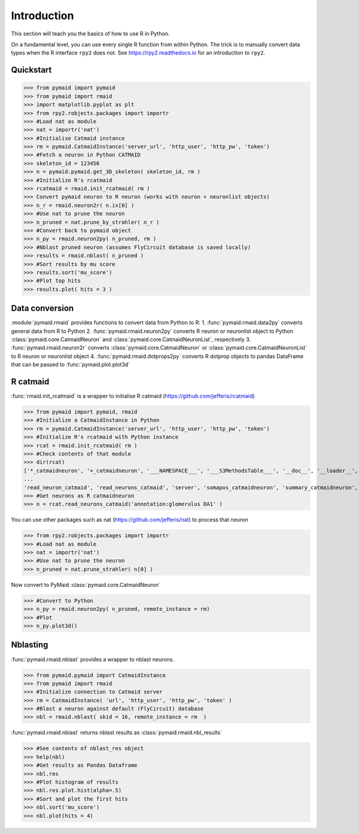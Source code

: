 Introduction
************
This section will teach you the basics of how to use R in Python.

On a fundamental level, you can use every single R function from within Python. The trick is to manually convert data types when the R interface ``rpy2`` does not. See https://rpy2.readthedocs.io for an introduction to ``rpy2``.

Quickstart
==========
>>> from pymaid import pymaid
>>> from pymaid import rmaid
>>> import matplotlib.pyplot as plt
>>> from rpy2.robjects.packages import importr
>>> #Load nat as module
>>> nat = importr('nat')
>>> #Initialise Catmaid instance
>>> rm = pymaid.CatmaidInstance('server_url', 'http_user', 'http_pw', 'token')
>>> #Fetch a neuron in Python CATMAID
>>> skeleton_id = 123456
>>> n = pymaid.pymaid.get_3D_skeleton( skeleton_id, rm )
>>> #Initialize R's rcatmaid 
>>> rcatmaid = rmaid.init_rcatmaid( rm )
>>> Convert pymaid neuron to R neuron (works with neuron + neuronlist objects)
>>> n_r = rmaid.neuron2r( n.ix[0] )
>>> #Use nat to prune the neuron
>>> n_pruned = nat.prune_by_strahler( n_r )
>>> #Convert back to pymaid object
>>> n_py = rmaid.neuron2py( n_pruned, rm )
>>> #Nblast pruned neuron (assumes FlyCircuit database is saved locally)
>>> results = rmaid.nblast( n_pruned )
>>> #Sort results by mu score
>>> results.sort('mu_score')
>>> #Plot top hits
>>> results.plot( hits = 3 )

Data conversion
===============
:module:`pymaid.rmaid` provides functions to convert data from Python to R:
1. :func:`pymaid.rmaid.data2py` converts general data from R to Python
2. :func:`pymaid.rmaid.neuron2py` converts R neuron or neuronlist object to Python :class:`pymaid.core.CatmaidNeuron` and :class:`pymaid.core.CatmaidNeuronList`, respectively
3. :func:`pymaid.rmaid.neuron2r` converts :class:`pymaid.core.CatmaidNeuron` or :class:`pymaid.core.CatmaidNeuronList` to R neuron or neuronlist object
4. :func:`pymaid.rmaid.dotprops2py` converts R dotprop objects to pandas DataFrame that can be passed to :func:`pymaid.plot.plot3d`

R catmaid
=========
:func:`rmaid.init_rcatmaid` is a wrapper to initialise R catmaid (https://github.com/jefferis/rcatmaid)

>>> from pymaid import pymaid, rmaid
>>> #Initialize a CatmaidInstance in Python
>>> rm = pymaid.CatmaidInstance('server_url', 'http_user', 'http_pw', 'token')
>>> #Initialize R's rcatmaid with Python instance
>>> rcat = rmaid.init_rcatmaid( rm )
>>> #Check contents of that module
>>> dir(rcat)
['*_catmaidneuron', '+_catmaidneuron', '___NAMESPACE___', '___S3MethodsTable___', '__doc__', '__loader__', '__name__', '__package__', '__rdata__', '__rname__', '__spec__', '__version__', '_env', '_exported_names', '_packageName', '_package_statevars', '_rpy2r', '_symbol_check_after', '_symbol_r2python', '_translation', 'as_catmaidmesh', 'as_catmaidmesh_catmaidmesh', 
...
'read_neuron_catmaid', 'read_neurons_catmaid', 'server', 'somapos_catmaidneuron', 'summary_catmaidneuron', 'token', 'xform_catmaidneuron']
>>> #Get neurons as R catmaidneuron
>>> n = rcat.read_neurons_catmaid('annotation:glomerulus DA1' )

You can use other packages such as nat (https://github.com/jefferis/nat) to process that neuron

>>> from rpy2.robjects.packages import importr
>>> #Load nat as module
>>> nat = importr('nat')
>>> #Use nat to prune the neuron
>>> n_pruned = nat.prune_strahler( n[0] )

Now convert to PyMaid :class:`pymaid.core.CatmaidNeuron`

>>> #Convert to Python
>>> n_py = rmaid.neuron2py( n_pruned, remote_instance = rm)
>>> #Plot
>>> n_py.plot3d()

Nblasting
=========
:func:`pymaid.rmaid.nblast` provides a wrapper to nblast neurons.

>>> from pymaid.pymaid import CatmaidInstance
>>> from pymaid import rmaid
>>> #Initialize connection to Catmaid server
>>> rm = CatmaidInstance( 'url', 'http_user', 'http_pw', 'token' )
>>> #Blast a neuron against default (FlyCircuit) database
>>> nbl = rmaid.nblast( skid = 16, remote_instance = rm  )

:func:`pymaid.rmaid.nblast` returns nblast results as :class:`pymaid.rmaid.nbl_results` 

>>> #See contents of nblast_res object
>>> help(nbl)
>>> #Get results as Pandas Dataframe
>>> nbl.res
>>> #Plot histogram of results
>>> nbl.res.plot.hist(alpha=.5)
>>> #Sort and plot the first hits
>>> nbl.sort('mu_score')
>>> nbl.plot(hits = 4)

